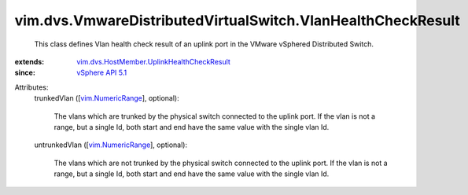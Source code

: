 .. _vSphere API 5.1: ../../../vim/version.rst#vimversionversion8

.. _vim.NumericRange: ../../../vim/NumericRange.rst

.. _vim.dvs.HostMember.UplinkHealthCheckResult: ../../../vim/dvs/HostMember/UplinkHealthCheckResult.rst


vim.dvs.VmwareDistributedVirtualSwitch.VlanHealthCheckResult
============================================================
  This class defines Vlan health check result of an uplink port in the VMware vSphered Distributed Switch.
:extends: vim.dvs.HostMember.UplinkHealthCheckResult_
:since: `vSphere API 5.1`_

Attributes:
    trunkedVlan ([`vim.NumericRange`_], optional):

       The vlans which are trunked by the physical switch connected to the uplink port. If the vlan is not a range, but a single Id, both start and end have the same value with the single vlan Id.
    untrunkedVlan ([`vim.NumericRange`_], optional):

       The vlans which are not trunked by the physical switch connected to the uplink port. If the vlan is not a range, but a single Id, both start and end have the same value with the single vlan Id.
